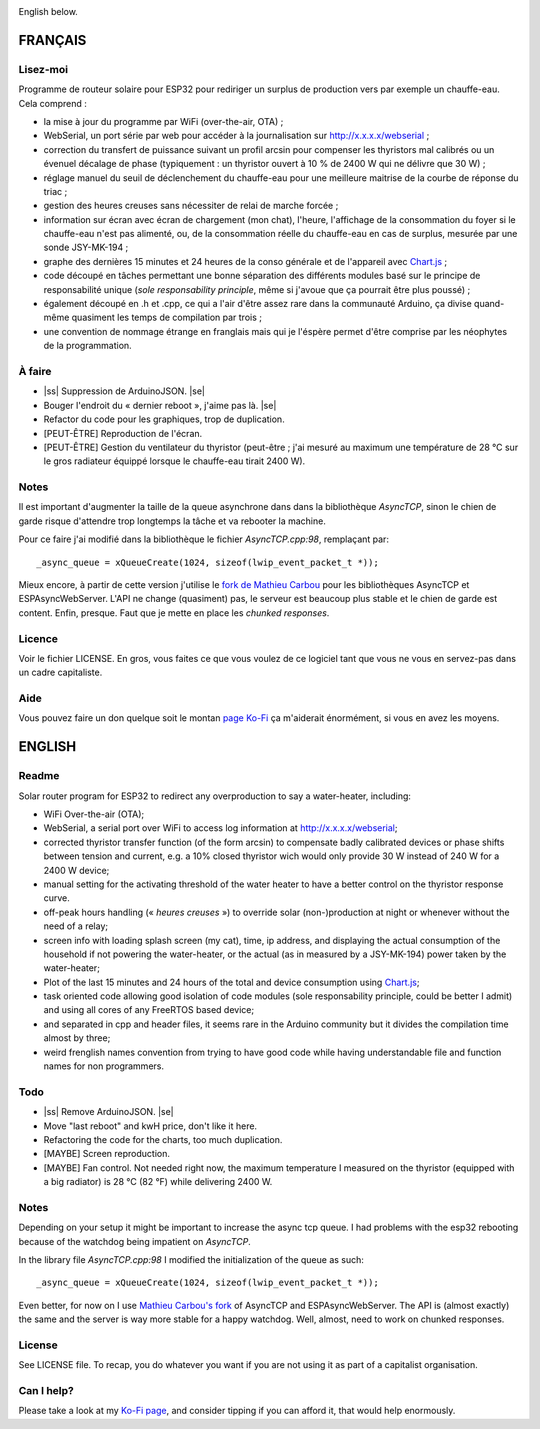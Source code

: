 .. |ss| raw:: html

  <strike>

.. |se| raw:: html

  </strike>

.. image:: screenshot1.png

English below.

FRANÇAIS
=========

Lisez-moi
---------

Programme de routeur solaire pour ESP32 pour rediriger un
surplus de production vers par exemple un chauffe-eau. Cela
comprend :

* la mise à jour du programme par WiFi (over-the-air, OTA) ;
* WebSerial, un port série par web pour accéder à la
  journalisation sur http://x.x.x.x/webserial ;
* correction du transfert de puissance suivant un profil
  arcsin pour compenser les thyristors mal calibrés ou un
  évenuel décalage de phase (typiquement : un thyristor
  ouvert à 10 % de 2400 W qui ne délivre que 30 W) ;
* réglage manuel du seuil de déclenchement du chauffe-eau pour
  une meilleure maitrise de la courbe de réponse du triac ;
* gestion des heures creuses sans nécessiter de relai de
  marche forcée ;
* information sur écran avec écran de chargement (mon chat),
  l'heure, l'affichage de la consommation du foyer si le
  chauffe-eau n'est pas alimenté, ou, de la consommation
  réelle du chauffe-eau en cas de surplus, mesurée par une
  sonde JSY-MK-194 ;
* graphe des dernières 15 minutes et 24 heures de la conso
  générale et de l'appareil avec `Chart.js
  <https://chartjs.org>`_ ;
* code découpé en tâches permettant une bonne séparation des
  différents modules basé sur le principe de responsabilité
  unique (*sole responsability principle*, même si j'avoue
  que ça pourrait être plus poussé) ;
* également découpé en .h et .cpp, ce qui a l'air d'être
  assez rare dans la communauté Arduino, ça divise
  quand-même quasiment les temps de compilation par trois ;
* une convention de nommage étrange en franglais mais qui je
  l'éspère permet d'être comprise par les néophytes de la
  programmation.

À faire
-------

* |ss| Suppression de ArduinoJSON. |se|
* Bouger l'endroit du « dernier reboot », j'aime pas là.
  |se|
* Refactor du code pour les graphiques, trop de duplication.
* [PEUT-ÊTRE] Reproduction de l'écran.
* [PEUT-ÊTRE] Gestion du ventilateur du thyristor (peut-être
  ; j'ai mesuré au maximum une température de 28 °C sur le
  gros radiateur équippé lorsque le chauffe-eau tirait 2400
  W).

Notes
-----

Il est important d'augmenter la taille de la queue
asynchrone dans dans la bibliothèque `AsyncTCP`, sinon le
chien de garde risque d'attendre trop longtemps la tâche et
va rebooter la machine.

Pour ce faire j'ai modifié dans la bibliothèque le fichier
`AsyncTCP.cpp:98`, remplaçant par::

  _async_queue = xQueueCreate(1024, sizeof(lwip_event_packet_t *));

Mieux encore, à partir de cette version j'utilise le `fork
de Mathieu Carbou
<https://registry.platformio.org/libraries/mathieucarbou/ESPAsyncWebServer>`_
pour les bibliothèques AsyncTCP et ESPAsyncWebServer.
L'API ne change (quasiment) pas, le serveur est beaucoup
plus stable et le chien de garde est content. Enfin, presque.
Faut que je mette en place les *chunked responses*.


Licence
-------

Voir le fichier LICENSE. En gros, vous faites ce que vous
voulez de ce logiciel tant que vous ne vous en servez-pas
dans un cadre capitaliste.

Aide
----

Vous pouvez faire un don quelque soit le montan
`page Ko-Fi <https://ko-fi.com/eprivat/goal?g=0>`_ ça
m'aiderait énormément, si vous en avez les moyens.

ENGLISH
=======

Readme
------

Solar router program for ESP32 to redirect any
overproduction to say a water-heater, including:

* WiFi Over-the-air (OTA);
* WebSerial, a serial port over WiFi to access log
  information at http://x.x.x.x/webserial;
* corrected thyristor transfer function (of the form arcsin)
  to compensate badly calibrated devices or phase shifts
  between tension and current, e.g. a 10% closed thyristor
  wich would only provide 30 W instead of 240 W for a 2400 W
  device;
* manual setting for the activating threshold of the water
  heater to have a better control on the thyristor response
  curve.
* off-peak hours handling (« *heures creuses* ») to override
  solar (non-)production at night or whenever without the
  need of a relay;
* screen info with loading splash screen (my cat), time,
  ip address, and displaying the actual consumption of the
  household if not powering the water-heater, or the actual
  (as in measured by a JSY-MK-194) power taken by the
  water-heater;
* Plot of the last 15 minutes and 24 hours of the total and
  device consumption using `Chart.js
  <https://chartjs.org>`_;
* task oriented code allowing good isolation of code modules
  (sole responsability principle, could be better I admit)
  and using all cores of any FreeRTOS based device;
* and separated in cpp and header files, it seems rare in
  the Arduino community but it divides the compilation time
  almost by three;
* weird frenglish names convention from trying to have good
  code while having understandable file and function names
  for non programmers.

Todo
----

* |ss| Remove ArduinoJSON. |se|
* Move "last reboot" and kwH price, don't like it here.
* Refactoring the code for the charts, too much duplication.
* [MAYBE] Screen reproduction.
* [MAYBE] Fan control. Not needed right now, the maximum
  temperature I measured on the thyristor (equipped with a
  big radiator) is 28 °C (82 °F) while delivering 2400 W.

Notes
-----

Depending on your setup it might be important to increase
the async tcp queue. I had problems with the esp32 rebooting
because of the watchdog being impatient on `AsyncTCP`.

In the library file `AsyncTCP.cpp:98` I modified the
initialization of the queue as such::

  _async_queue = xQueueCreate(1024, sizeof(lwip_event_packet_t *));


Even better, for now on I use `Mathieu Carbou's fork
<https://registry.platformio.org/libraries/mathieucarbou/ESPAsyncWebServer>`_
of AsyncTCP and ESPAsyncWebServer. The API is (almost
exactly) the same and the server is way more stable for a
happy watchdog. Well, almost, need to work on chunked responses.

License
-------

See LICENSE file. To recap, you do whatever you want if you
are not using it as part of a capitalist organisation.

Can I help?
-----------

Please take a look at my
`Ko-Fi page <https://ko-fi.com/eprivat/goal?g=0>`_, and
consider tipping if you can afford it, that would help
enormously.
